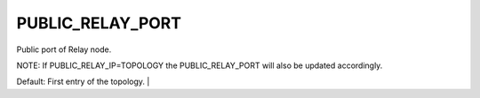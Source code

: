 PUBLIC_RELAY_PORT
==================

Public port of Relay node. 

NOTE: If PUBLIC_RELAY_IP=TOPOLOGY the PUBLIC_RELAY_PORT will also be updated accordingly.

Default: First entry of the topology. |